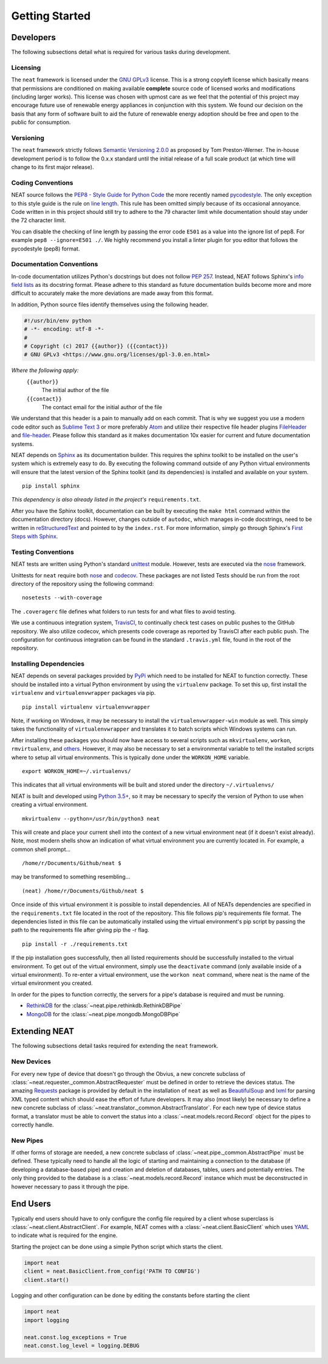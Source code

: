 ===============
Getting Started
===============

Developers
----------
The following subsections detail what is required for various tasks during development.

Licensing
~~~~~~~~~
The ``neat`` framework is licensed under the `GNU GPLv3 <https://www.gnu.org/licenses/gpl-3.0.en.html>`_ license.
This is a strong copyleft license which basically means that permissions are conditioned on making available **complete** source code of licensed works and modifications (including larger works).
This license was chosen with upmost care as we feel that the potential of this project may encourage future use of renewable energy appliances in conjunction with this system. We found our decision on the basis that any form of software built to aid the future of renewable energy adoption should be free and open to the public for consumption.

Versioning
~~~~~~~~~~
The ``neat`` framework strictly follows `Semantic Versioning 2.0.0 <http://semver.org>`_ as proposed by Tom Preston-Werner.
The in-house development period is to follow the 0.x.x standard until the initial release of a full scale product (at which time will change to its first major release).

Coding Conventions
~~~~~~~~~~~~~~~~~~
NEAT source follows the `PEP8 - Style Guide for Python Code <https://www.python.org/dev/peps/pep-0008/>`_ the more recently named `pycodestyle <https://pypi.python.org/pypi/pycodestyle>`_.
The only exception to this style guide is the rule on `line length <https://www.python.org/dev/peps/pep-0008/#maximum-line-length>`_. This rule has been omitted simply because of its occasional annoyance.
Code written in in this project should still try to adhere to the 79 character limit while documentation should stay under the 72 character limit.

You can disable the checking of line length by passing the error code ``E501`` as a value into the ignore list of pep8. For example ``pep8 --ignore=E501 ./``.
We highly recommend you install a linter plugin for you editor that follows the pycodestyle (pep8) format.


Documentation Conventions
~~~~~~~~~~~~~~~~~~~~~~~~~
In-code documentation utilizes Python's docstrings but does not follow `PEP 257 <https://www.python.org/dev/peps/pep-0257/>`_.
Instead, NEAT follows Sphinx's `info field lists <http://www.sphinx-doc.org/en/stable/domains.html#info-field-lists>`_ as its docstring format. Please adhere to this standard as future documentation builds become more and more difficult to accurately make the more deviations are made away from this format.

In addition, Python source files identify themselves using the following header.

.. code-block:: python3

  #!/usr/bin/env python
  # -*- encoding: utf-8 -*-
  #
  # Copyright (c) 2017 {{author}} ({{contact}})
  # GNU GPLv3 <https://www.gnu.org/licenses/gpl-3.0.en.html>

*Where the following apply:*
  ``{{author}}``
    The initial author of the file
  ``{{contact}}``
    The contact email for the initial author of the file

We understand that this header is a pain to manually add on each commit.
That is why we suggest you use a modern code editor such as `Sublime Text 3 <https://www.sublimetext.com/3>`_ or more preferably `Atom <https://atom.io/>`_ and utilize their respective file header plugins `FileHeader <https://packagecontrol.io/packages/FileHeader>`_ and `file-header <https://atom.io/packages/file-header>`_.
Please follow this standard as it makes documentation 10x easier for current and future documentation systems.

NEAT depends on `Sphinx <http://www.sphinx-doc.org/en/stable/>`_ as its documentation builder.
This requires the sphinx toolkit to be installed on the user's system which is extremely easy to do.
By executing the following command outside of any Python virtual environments will ensure that the latest version of the Sphinx toolkit (and its dependencies) is installed and available on your system.
::

  pip install sphinx

*This dependency is also already listed in the project's* ``requirements.txt``.

After you have the Sphinx toolkit, documentation can be built by executing the ``make html`` command within the documentation directory (docs).
However, changes outside of ``autodoc``, which manages in-code docstrings, need to be written in `reStructuredText <http://www.sphinx-doc.org/en/stable/rest.html>`_ and pointed to by the ``index.rst``.
For more information, simply go through Sphinx's `First Steps with Sphinx <http://www.sphinx-doc.org/en/stable/tutorial.html>`_.

Testing Conventions
~~~~~~~~~~~~~~~~~~~
NEAT tests are written using Python's standard `unittest <https://docs.python.org/3.6/library/unittest.html>`_ module.
However, tests are executed via the `nose <https://nose.readthedocs.io/en/latest/>`_ framework.

Unittests for ``neat`` require both `nose <http://nose.readthedocs.io/en/latest/>`_ and `codecov <https://pypi.python.org/pypi/codecov>`_.
These packages are not listed
Tests should be run from the root directory of the repository using the following command:
::

  nosetests --with-coverage

The ``.coveragerc`` file defines what folders to run tests for and what files to avoid testing.

We use a continuous integration system, `TravisCI <https://travis-ci.org/>`_, to continually check test cases on public pushes to the GitHub repository.
We also utilize codecov, which presents code coverage as reported by TravisCI after each public push. The configuration for continuous integration can be found in the standard ``.travis.yml`` file, found in the root of the repository.

Installing Dependencies
~~~~~~~~~~~~~~~~~~~~~~~
NEAT depends on several packages provided by `PyPi <https://pypi.python.org/pypi>`_ which need to be installed for NEAT to function correctly. These should be installed into a virtual Python environment by using the ``virtualenv`` package. To set this up, first install the ``virtualenv`` and ``virtualenvwrapper`` packages via pip.
::

  pip install virtualenv virtualenvwrapper

Note, if working on Windows, it may be necessary to install the ``virtualenvwrapper-win`` module as well.
This simply takes the functionality of ``virtualenvwrapper`` and translates it to batch scripts which Windows systems can run.

After installing these packages you should now have access to several scripts such as ``mkvirtualenv``, ``workon``, ``rmvirtualenv``, and `others <https://virtualenvwrapper.readthedocs.io/en/latest/command_ref.html>`_.
However, it may also be necessary to set a environmental variable to tell the installed scripts where to setup all virtual environments. This is typically done under the ``WORKON_HOME`` variable.
::

  export WORKON_HOME=~/.virtualenvs/

This indicates that all virtual environments will be built and stored under the directory ``~/.virtualenvs/``

NEAT is built and developed using `Python 3.5+ <https://www.python.org/downloads/>`_, so it may be necessary to specify the version of Python to use when creating a virtual environment.
::

  mkvirtualenv --python=/usr/bin/python3 neat

This will create and place your current shell into the context of a new virtual environment neat (if it doesn't exist already). Note, most modern shells show an indication of what virtual environment you are currently located in. For example, a common shell prompt...
::

  /home/r/Documents/Github/neat $

may be transformed to something resembling...
::

  (neat) /home/r/Documents/Github/neat $

Once inside of this virtual environment it is possible to install dependencies. All of NEATs dependencies are specified in the ``requirements.txt`` file located in the root of the repository. This file follows pip's requirements file format.
The dependencies listed in this file can be automatically installed using the virtual environment's pip script by passing the path to the requirements file after giving pip the -r flag.
::

  pip install -r ./requirements.txt

If the pip installation goes successfully, then all listed requirements should be successfully installed to the virtual environment.
To get out of the virtual environment, simply use the ``deactivate`` command (only available inside of a virtual environment).
To re-enter a virtual environment, use the ``workon neat`` command, where neat is the name of the virtual environment you created.

In order for the pipes to function correctly, the servers for a pipe's database is required and must be running.

* `RethinkDB <https://www.rethinkdb.com/docs/install/>`_ for the :class:`~neat.pipe.rethinkdb.RethinkDBPipe`
* `MongoDB <https://www.mongodb.com/download-center?jmp=nav>`_ for the :class:`~neat.pipe.mongodb.MongoDBPipe`

Extending NEAT
--------------
The following subsections detail tasks required for extending the ``neat`` framework.

New Devices
~~~~~~~~~~~
For every new type of device that doesn't go through the Obvius, a new concrete subclass of :class:`~neat.requester._common.AbstractRequester` must be defined in order to retrieve the devices status.
The amazing `Requests <http://docs.python-requests.org/en/master/>`_ package is provided by default in the installation of ``neat`` as well as `BeautifulSoup <https://www.crummy.com/software/BeautifulSoup/>`_ and `lxml <http://lxml.de>`_ for parsing XML typed content which should ease the effort of future developers.
It may also (most likely) be necessary to define a new concrete subclass of :class:`~neat.translator._common.AbstractTranslator`.
For each new type of device status format, a translator must be able to convert the status into a :class:`~neat.models.record.Record` object for the pipes to correctly handle.

New Pipes
~~~~~~~~~
If other forms of storage are needed, a new concrete subclass of :class:`~neat.pipe._common.AbstractPipe` must be defined.
These typically need to handle all the logic of starting and maintaining a connection to the database (if developing a database-based pipe) and creation and deletion of databases, tables, users and potentially entries.
The only thing provided to the database is a :class:`~neat.models.record.Record` instance which must be deconstructed in however necessary to pass it through the pipe.


End Users
---------
Typically end users should have to only configure the config file required by a client whose superclass is :class:`~neat.client.AbstractClient`.
For example, NEAT comes with a :class:`~neat.client.BasicClient` which uses `YAML <http://yaml.org>`_ to indicate what is required for the engine.

Starting the project can be done using a simple Python script which starts the client.

.. code-block:: python3

  import neat
  client = neat.BasicClient.from_config('PATH TO CONFIG')
  client.start()

Logging and other configuration can be done by editing the constants before starting the client

.. code-block:: python3

  import neat
  import logging

  neat.const.log_exceptions = True
  neat.const.log_level = logging.DEBUG
